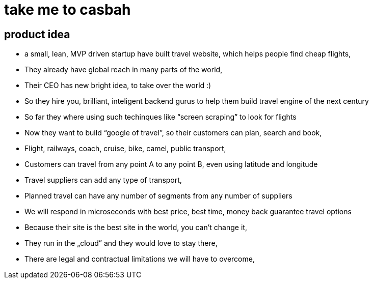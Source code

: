 = take me to casbah

== product idea

* a small, lean, MVP driven startup have built travel website, which helps people
find cheap flights,
* They already have global reach in many parts of the world,
* Their CEO has new bright idea, to take over the world :)
* So they hire you, brilliant, inteligent backend gurus to help them build
travel engine of the next century
* So far they where using such techinques like “screen scraping” to look for flights
* Now they want to build “google of travel”, so their customers can plan, search and book,
* Flight, railways, coach, cruise, bike, camel, public transport,
* Customers can travel from any point A to any point B, even using latitude and longitude
* Travel suppliers can add any type of transport,
* Planned travel can have any number of segments from any number of suppliers
* We will respond in microseconds with best price, best time, money back guarantee travel options
* Because their site is the best site in the world, you can't change it,
* They run in the „cloud” and they would love to stay there,
* There are legal and contractual limitations we will have to overcome,
